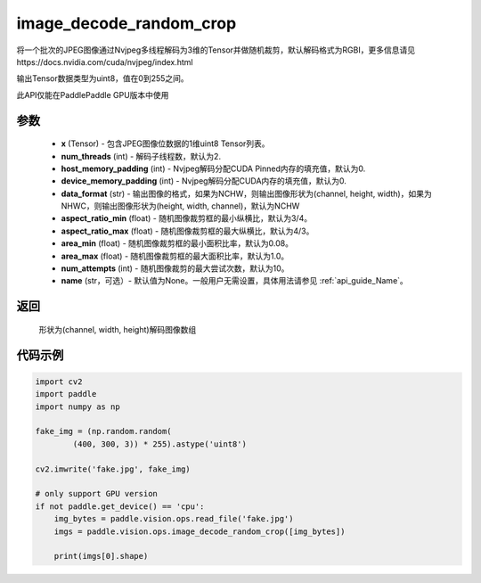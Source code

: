 .. _cn_api_paddle_vision_ops_image_decode_random_crop:

image_decode_random_crop
-------------------------------

.. py:function:: paddle.vision.ops.image_decode_random_crop(x, num_threads=2, host_memory_padding=0, device_memory_padding=0, data_format='NCHW', aspect_ratio_min=3./4., aspect_ratio_max=4./3., area_min=0.08, area_max=1.0, num_attempts=10, name=None)

将一个批次的JPEG图像通过Nvjpeg多线程解码为3维的Tensor并做随机裁剪，默认解码格式为RGBI，更多信息请见https://docs.nvidia.com/cuda/nvjpeg/index.html

输出Tensor数据类型为uint8，值在0到255之间。

此API仅能在PaddlePaddle GPU版本中使用

参数
:::::::::
    - **x** (Tensor) - 包含JPEG图像位数据的1维uint8 Tensor列表。
    - **num_threads** (int) - 解码子线程数，默认为2.
    - **host_memory_padding** (int) - Nvjpeg解码分配CUDA Pinned内存的填充值，默认为0.
    - **device_memory_padding** (int) - Nvjpeg解码分配CUDA内存的填充值，默认为0.
    - **data_format** (str) - 输出图像的格式，如果为NCHW，则输出图像形状为(channel, height, width)，如果为NHWC，则输出图像形状为(height, width, channel)，默认为NCHW
    - **aspect_ratio_min** (float) - 随机图像裁剪框的最小纵横比，默认为3/4。
    - **aspect_ratio_max** (float) - 随机图像裁剪框的最大纵横比，默认为4/3。
    - **area_min** (float) - 随机图像裁剪框的最小面积比率，默认为0.08。
    - **area_max** (float) - 随机图像裁剪框的最大面积比率，默认为1.0。
    - **num_attempts** (int) - 随机图像裁剪的最大尝试次数，默认为10。
    - **name** (str，可选）- 默认值为None。一般用户无需设置，具体用法请参见 :ref:`api_guide_Name`。

返回
:::::::::
    形状为(channel, width, height)解码图像数组

代码示例
:::::::::

..  code-block:: python

    import cv2
    import paddle
    import numpy as np

    fake_img = (np.random.random(
            (400, 300, 3)) * 255).astype('uint8')

    cv2.imwrite('fake.jpg', fake_img)

    # only support GPU version
    if not paddle.get_device() == 'cpu':
        img_bytes = paddle.vision.ops.read_file('fake.jpg')
        imgs = paddle.vision.ops.image_decode_random_crop([img_bytes])

        print(imgs[0].shape)

